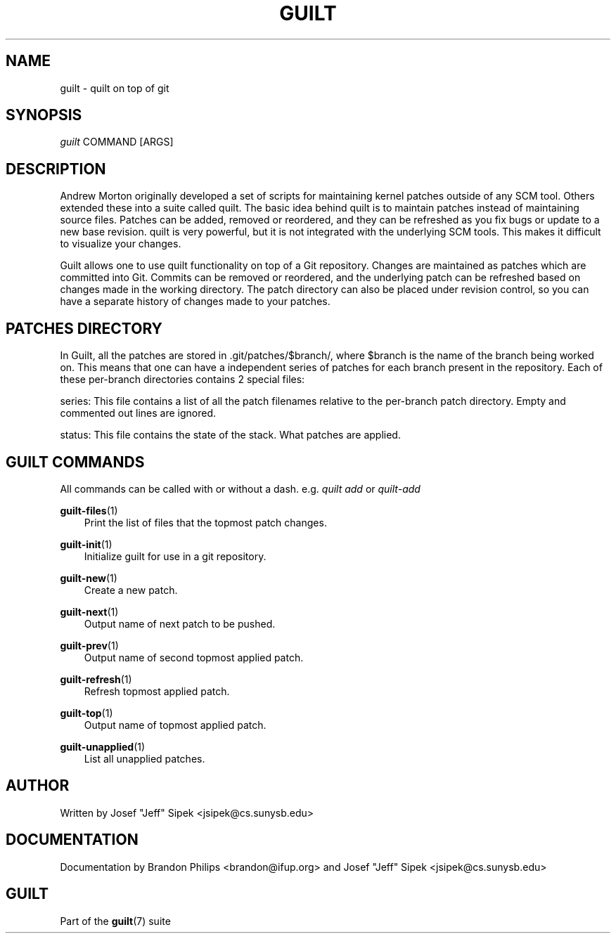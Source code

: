 .\"     Title: guilt
.\"    Author: 
.\" Generator: DocBook XSL Stylesheets v1.71.0 <http://docbook.sf.net/>
.\"      Date: 03/11/2007
.\"    Manual: 
.\"    Source: 
.\"
.TH "GUILT" "7" "03/11/2007" "" ""
.\" disable hyphenation
.nh
.\" disable justification (adjust text to left margin only)
.ad l
.SH "NAME"
guilt \- quilt on top of git
.SH "SYNOPSIS"
\fIguilt\fR COMMAND [ARGS]
.SH "DESCRIPTION"
Andrew Morton originally developed a set of scripts for maintaining kernel patches outside of any SCM tool. Others extended these into a suite called quilt. The basic idea behind quilt is to maintain patches instead of maintaining source files. Patches can be added, removed or reordered, and they can be refreshed as you fix bugs or update to a new base revision. quilt is very powerful, but it is not integrated with the underlying SCM tools. This makes it difficult to visualize your changes.

Guilt allows one to use quilt functionality on top of a Git repository. Changes are maintained as patches which are committed into Git. Commits can be removed or reordered, and the underlying patch can be refreshed based on changes made in the working directory. The patch directory can also be placed under revision control, so you can have a separate history of changes made to your patches.
.SH "PATCHES DIRECTORY"
In Guilt, all the patches are stored in .git/patches/$branch/, where $branch is the name of the branch being worked on. This means that one can have a independent series of patches for each branch present in the repository. Each of these per\-branch directories contains 2 special files:

series: This file contains a list of all the patch filenames relative to the per\-branch patch directory. Empty and commented out lines are ignored.

status: This file contains the state of the stack. What patches are applied.
.SH "GUILT COMMANDS"
All commands can be called with or without a dash. e.g. \fIquilt add\fR or \fIquilt\-add\fR
.PP
\fBguilt\-files\fR(1)
.RS 3n
Print the list of files that the topmost patch changes.
.RE
.PP
\fBguilt\-init\fR(1)
.RS 3n
Initialize guilt for use in a git repository.
.RE
.PP
\fBguilt\-new\fR(1)
.RS 3n
Create a new patch.
.RE
.PP
\fBguilt\-next\fR(1)
.RS 3n
Output name of next patch to be pushed.
.RE
.PP
\fBguilt\-prev\fR(1)
.RS 3n
Output name of second topmost applied patch.
.RE
.PP
\fBguilt\-refresh\fR(1)
.RS 3n
Refresh topmost applied patch.
.RE
.PP
\fBguilt\-top\fR(1)
.RS 3n
Output name of topmost applied patch.
.RE
.PP
\fBguilt\-unapplied\fR(1)
.RS 3n
List all unapplied patches.
.RE
.SH "AUTHOR"
Written by Josef "Jeff" Sipek <jsipek@cs.sunysb.edu>
.SH "DOCUMENTATION"
Documentation by Brandon Philips <brandon@ifup.org> and Josef "Jeff" Sipek <jsipek@cs.sunysb.edu>
.SH "GUILT"
Part of the \fBguilt\fR(7) suite

